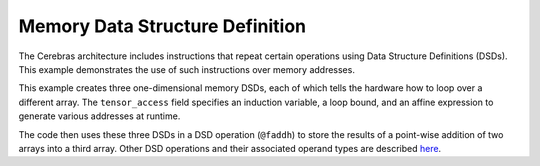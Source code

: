 
Memory Data Structure Definition
================================

The Cerebras architecture includes instructions that repeat certain operations
using Data Structure Definitions (DSDs).  This example demonstrates the use of
such instructions over memory addresses.

This example creates three one-dimensional memory DSDs, each of which tells the
hardware how to loop over a different array.  The ``tensor_access`` field
specifies an induction variable, a loop bound, and an affine expression to
generate various addresses at runtime.

The code then uses these three DSDs in a DSD operation (``@faddh``) to store the
results of a point-wise addition of two arrays into a third array.  Other DSD
operations and their associated operand types are described
`here <../../Language/Builtins.rst#builtins-for-dsd-operations>`_.
